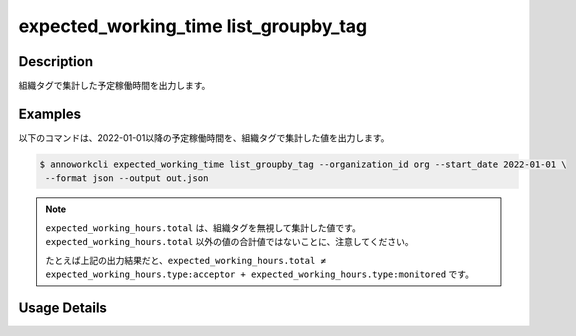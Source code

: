 =========================================
expected_working_time list_groupby_tag
=========================================

Description
=================================
組織タグで集計した予定稼働時間を出力します。



Examples
=================================

以下のコマンドは、2022-01-01以降の予定稼働時間を、組織タグで集計した値を出力します。

.. code-block:: 

    $ annoworkcli expected_working_time list_groupby_tag --organization_id org --start_date 2022-01-01 \
     --format json --output out.json


.. code-block:: json
   :caption: out.json

   [
      {
         "date": "2022-01-02",
         "expected_working_hours": {
            "type:acceptor": 4.0,
            "type:monitored": 5.0,
            "total": 8.0
         }
   ]



.. note::

   ``expected_working_hours.total`` は、組織タグを無視して集計した値です。
   ``expected_working_hours.total`` 以外の値の合計値ではないことに、注意してください。
   
   たとえば上記の出力結果だと、``expected_working_hours.total ≠ expected_working_hours.type:acceptor + expected_working_hours.type:monitored`` です。



Usage Details
=================================

.. argparse::
   :ref: annoworkcli.expected_working_time.list_expected_working_time.add_parser
   :prog: annoworkcli expected_working_time list
   :nosubcommands:
   :nodefaultconst: